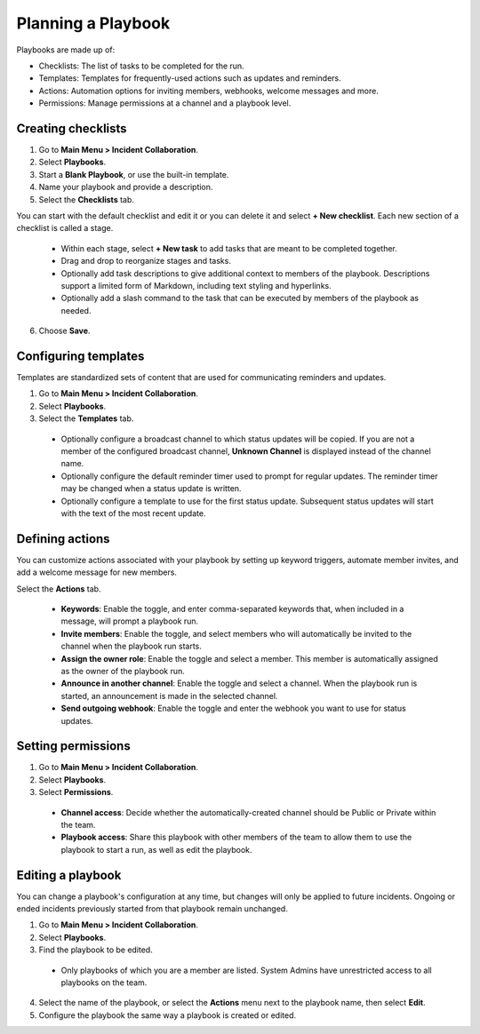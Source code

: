 Planning a Playbook
====================

Playbooks are made up of:

- Checklists: The list of tasks to be completed for the run.
- Templates: Templates for frequently-used actions such as updates and reminders. 
- Actions: Automation options for inviting members, webhooks, welcome messages and more.
- Permissions: Manage permissions at a channel and a playbook level.

Creating checklists
-------------------

1. Go to **Main Menu > Incident Collaboration**.
2. Select **Playbooks**.
3. Start a **Blank Playbook**, or use the built-in template.
4. Name your playbook and provide a description.
5. Select the **Checklists** tab.

You can start with the default checklist and edit it or you can delete it and select **+ New checklist**. Each new section of a checklist is called a stage.

    * Within each stage, select **+ New task** to add tasks that are meant to be completed together.
    * Drag and drop to reorganize stages and tasks.
    * Optionally add task descriptions to give additional context to members of the playbook. Descriptions support a limited form of Markdown, including text styling and hyperlinks.
    * Optionally add a slash command to the task that can be executed by members of the playbook as needed.
6. Choose **Save**.
  
Configuring templates
---------------------

Templates are standardized sets of content that are used for communicating reminders and updates.

1. Go to **Main Menu > Incident Collaboration**.
2. Select **Playbooks**.
3. Select the **Templates** tab.

  * Optionally configure a broadcast channel to which status updates will be copied. If you are not a member of the configured broadcast channel, **Unknown Channel** is displayed instead of the channel name.
  * Optionally configure the default reminder timer used to prompt for regular updates. The reminder timer may be changed when a status update is written.
  * Optionally configure a template to use for the first status update. Subsequent status updates will start with the text of the most recent update.
  
Defining actions
----------------

You can customize actions associated with your playbook by setting up keyword triggers, automate member invites, and add a welcome message for new members.

Select the **Actions** tab.

  * **Keywords**: Enable the toggle, and enter comma-separated keywords that, when included in a message, will prompt a playbook run.
  * **Invite members**: Enable the toggle, and select members who will automatically be invited to the channel when the playbook run starts.
  * **Assign the owner role**: Enable the toggle and select a member. This member is automatically assigned as the owner of the playbook run.
  * **Announce in another channel**: Enable the toggle and select a channel. When the playbook run is started, an announcement is made in the selected channel.
  * **Send outgoing webhook**: Enable the toggle and enter the webhook you want to use for status updates.

Setting permissions
-------------------

1. Go to **Main Menu > Incident Collaboration**.
2. Select **Playbooks**.
3. Select **Permissions**.
 * **Channel access**: Decide whether the automatically-created channel should be Public or Private within the team.
 * **Playbook access**: Share this playbook with other members of the team to allow them to use the playbook to start a run, as well as edit the playbook.

Editing a playbook
------------------

You can change a playbook's configuration at any time, but changes will only be applied to future incidents. Ongoing or ended incidents previously started from that playbook remain unchanged.

1. Go to **Main Menu > Incident Collaboration**.
2. Select **Playbooks**.
3. Find the playbook to be edited.
 * Only playbooks of which you are a member are listed. System Admins have unrestricted access to all playbooks on the team.
4. Select the name of the playbook, or select the **Actions** menu next to the playbook name, then select **Edit**.
5. Configure the playbook the same way a playbook is created or edited.
